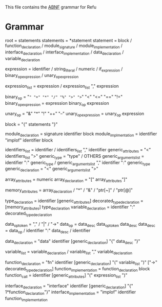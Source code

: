 #+FILETAGS: REFULANG

This file contains the [[http://tools.ietf.org/html/rfc5234][ABNF]] grammar for Refu

* Grammar
root = statements
statements = *statement
statement = block
          / function_declaration
          / module_signature
          / module_implementation
          / interface_declaration
          / interface_implementation
          / data_declaration
          / variable_declaration

expression = identifier
           / string_literal
           / numeric
           / if_expression
           / binary_op_expression
           / unary_op_expression

expression_list = expression
                / expression_list "," expression

binary_op = "=" "+" "*" "/" "%" ">" ">=" "<" "<=" "==" "!="
binary_op_expression = expression binary_op expression

unary_op = "&" "*" "!" "++" "--"
unary_op_expression = unary_op expression

block = "{" statements "}"

module_declaration = signature identifier block
module_implmentation = identifier "implof" identifier block

identifiers_list = identifier / identifiers_list "," identifier
generic_attributes = "<" identifiers_list ">"
generic_type = "type" / OTHERS
generic_arguments_list = identifier ":" generic_type
                       / generic_arguments_list "," identifier ":" generic_type
generic_declaration = "<" generic_arguments_list ">"

array_attributes = numeric
array_declaration = "[" array_attributes"]"

memory_attributes = array_declaration
                  / "*"
                  / "&"
                  / "ptr[~]"
                  / "ptr[@]"

type_declaration = identifier [generic_attributes]
decorated_type_declaration = [memory_attributes] type_declaration
variable_declaration = identifier ":" decorated_type_declaration

data_op_token = "," / "|" / "->"
data_op = data_desc data_op_token data_desc
data_desc = data_op
          / identifier ":" data_desc
          / identifier

data_declaration = "data" identifier [generic_declaration] "{" data_desc "}"

variable_list = variable_declaration
              / variable_list "," variable_declaration

function_declaration = "fn" identifier [generic_declaration] "(" variable_list ")" ["->" decorated_type_declaration]
function_implementation = function_declaration block
function_call = identifier [generic_attributes] "(" expression_list ")"

interface_declaration = "interface" identifier [generic_declaration] "{" 1*function_declaration"}"
interface_implementation = "implof" identifier function_implementation
